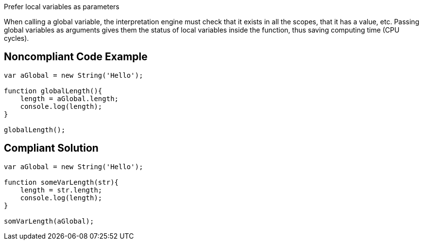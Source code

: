 Prefer local variables as parameters

When calling a global variable, the interpretation engine must check that it exists in all the scopes, that it has a value, etc. Passing global variables as arguments gives them the status of local variables inside the function, thus saving computing time (CPU cycles).

## Noncompliant Code Example

```php
var aGlobal = new String('Hello');

function globalLength(){
    length = aGlobal.length;
    console.log(length);
}

globalLength();
```

## Compliant Solution

```php
var aGlobal = new String('Hello');

function someVarLength(str){
    length = str.length;
    console.log(length);
}

somVarLength(aGlobal);
```
